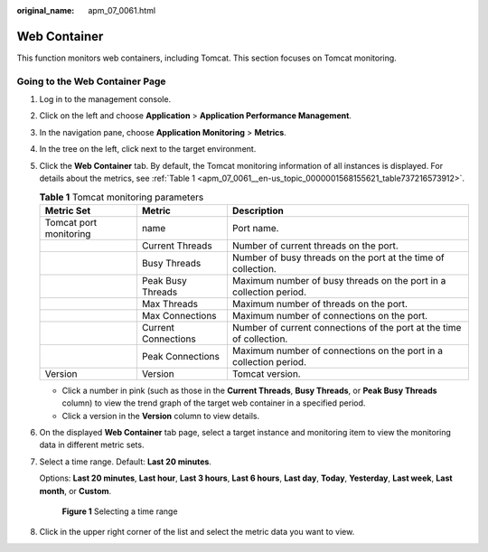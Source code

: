 :original_name: apm_07_0061.html

.. _apm_07_0061:

Web Container
=============

This function monitors web containers, including Tomcat. This section focuses on Tomcat monitoring.

Going to the Web Container Page
-------------------------------

#. Log in to the management console.

#. Click |image1| on the left and choose **Application** > **Application Performance Management**.

#. In the navigation pane, choose **Application Monitoring** > **Metrics**.

#. In the tree on the left, click |image2| next to the target environment.

#. Click the **Web Container** tab. By default, the Tomcat monitoring information of all instances is displayed. For details about the metrics, see :ref:`Table 1 <apm_07_0061__en-us_topic_0000001568155621_table737216573912>`.

   .. _apm_07_0061__en-us_topic_0000001568155621_table737216573912:

   .. table:: **Table 1** Tomcat monitoring parameters

      +------------------------+---------------------+----------------------------------------------------------------------+
      | Metric Set             | Metric              | Description                                                          |
      +========================+=====================+======================================================================+
      | Tomcat port monitoring | name                | Port name.                                                           |
      +------------------------+---------------------+----------------------------------------------------------------------+
      |                        | Current Threads     | Number of current threads on the port.                               |
      +------------------------+---------------------+----------------------------------------------------------------------+
      |                        | Busy Threads        | Number of busy threads on the port at the time of collection.        |
      +------------------------+---------------------+----------------------------------------------------------------------+
      |                        | Peak Busy Threads   | Maximum number of busy threads on the port in a collection period.   |
      +------------------------+---------------------+----------------------------------------------------------------------+
      |                        | Max Threads         | Maximum number of threads on the port.                               |
      +------------------------+---------------------+----------------------------------------------------------------------+
      |                        | Max Connections     | Maximum number of connections on the port.                           |
      +------------------------+---------------------+----------------------------------------------------------------------+
      |                        | Current Connections | Number of current connections of the port at the time of collection. |
      +------------------------+---------------------+----------------------------------------------------------------------+
      |                        | Peak Connections    | Maximum number of connections on the port in a collection period.    |
      +------------------------+---------------------+----------------------------------------------------------------------+
      | Version                | Version             | Tomcat version.                                                      |
      +------------------------+---------------------+----------------------------------------------------------------------+

   -  Click a number in pink (such as those in the **Current Threads**, **Busy Threads**, or **Peak Busy Threads** column) to view the trend graph of the target web container in a specified period.
   -  Click a version in the **Version** column to view details.

#. On the displayed **Web Container** tab page, select a target instance and monitoring item to view the monitoring data in different metric sets.

#. Select a time range. Default: **Last 20 minutes**.

   Options: **Last 20 minutes**, **Last hour**, **Last 3 hours**, **Last 6 hours**, **Last day**, **Today**, **Yesterday**, **Last week**, **Last month**, or **Custom**.


   .. figure:: /_static/images/en-us_image_0000001602670490.png
      :alt: **Figure 1** Selecting a time range

      **Figure 1** Selecting a time range

#. Click |image3| in the upper right corner of the list and select the metric data you want to view.

.. |image1| image:: /_static/images/en-us_image_0000001620725989.png
.. |image2| image:: /_static/images/en-us_image_0000001913972674.png
.. |image3| image:: /_static/images/en-us_image_0000001914389852.png
